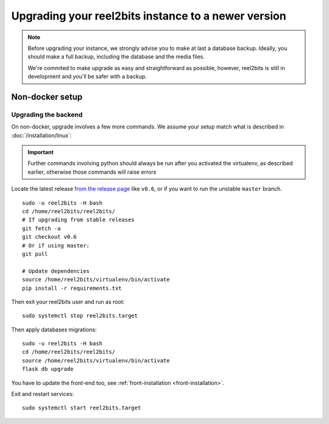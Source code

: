 Upgrading your reel2bits instance to a newer version
====================================================

.. note::

    Before upgrading your instance, we strongly advise you to make at last a database backup.
    Ideally, you should make a full backup, including the database and the media files.

    We're commited to make upgrade as easy and straightforward as possible,
    however, reel2bits is still in development and you'll be safer with a backup.

Non-docker setup
----------------

Upgrading the backend
^^^^^^^^^^^^^^^^^^^^^

On non-docker, upgrade involves a few more commands. We assume your setup
match what is described in :doc:`/installation/linux`:

.. important::

    Further commands involving python should always be run after you activated
    the virtualenv, as described earlier, otherwise those commands will raise
    errors

Locate the latest release `from the release page <https://github.com/reel2bits/reel2bits/releases>`_ like ``v0.6``, or if you want to run the unstable ``master`` branch.

.. parsed-literal::

    sudo -u reel2bits -H bash
    cd /home/reel2bits/reel2bits/
    # If upgrading from stable releases
    git fetch -a
    git checkout v0.6
    # Or if using master:
    git pull

    # Update dependencies
    source /home/reel2bits/virtualenv/bin/activate
    pip install -r requirements.txt

Then exit your reel2bits user and run as root:

.. parsed-literal::

    sudo systemctl stop reel2bits.target

Then apply databases migrations:

.. parsed-literal::

    sudo -u reel2bits -H bash
    cd /home/reel2bits/reel2bits/
    source /home/reel2bits/virtualenv/bin/activate
    flask db upgrade

You have to update the front-end too, see :ref:`front-installation <front-installation>`.

Exit and restart services:

.. parsed-literal::

    sudo systemctl start reel2bits.target

